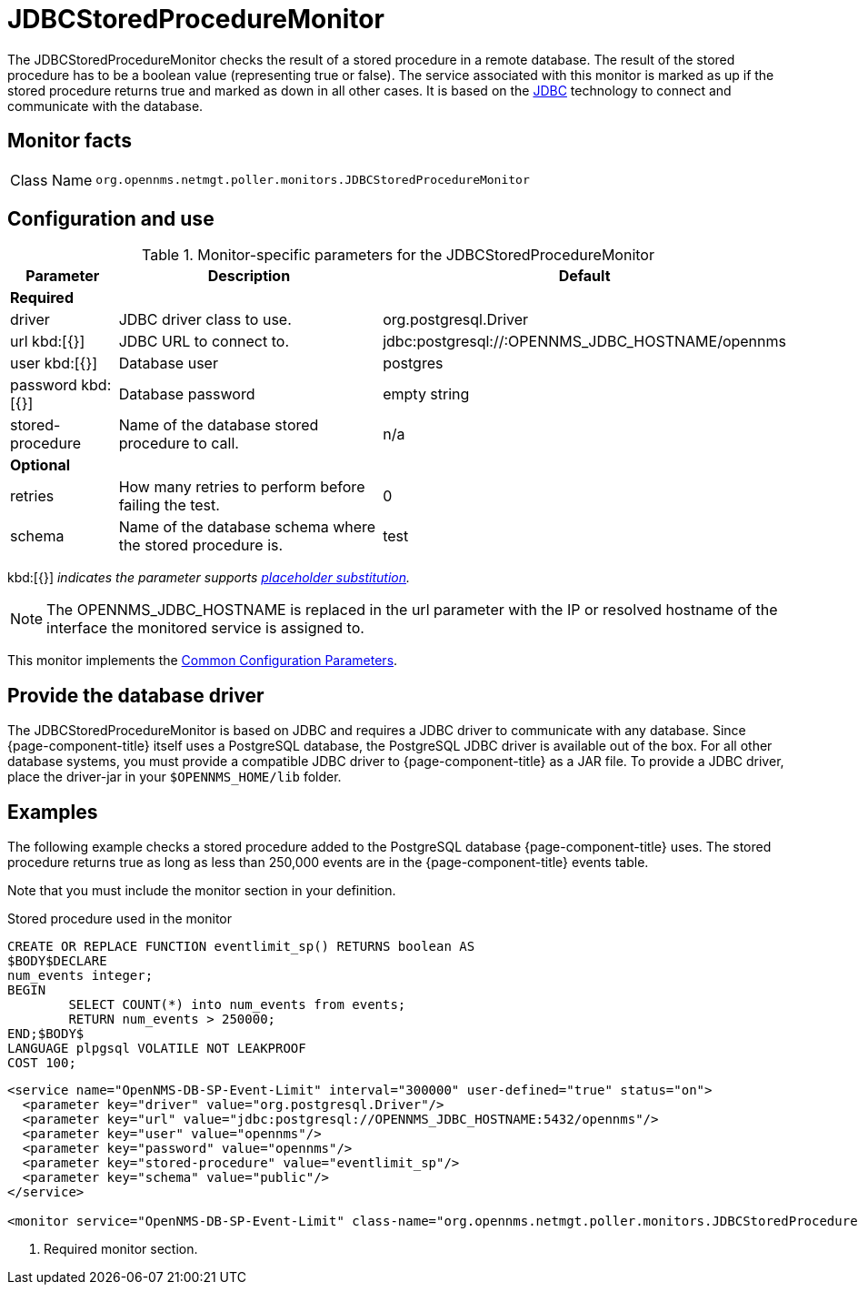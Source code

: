 
= JDBCStoredProcedureMonitor

The JDBCStoredProcedureMonitor checks the result of a stored procedure in a remote database.
The result of the stored procedure has to be a boolean value (representing true or false).
The service associated with this monitor is marked as up if the stored procedure returns true and marked as down in all other cases.
It is based on the http://www.oracle.com/technetwork/java/javase/jdbc/index.html[JDBC] technology to connect and communicate with the database.

== Monitor facts

[cols="1,7"]
|===
| Class Name
| `org.opennms.netmgt.poller.monitors.JDBCStoredProcedureMonitor`
|===

== Configuration and use

.Monitor-specific parameters for the JDBCStoredProcedureMonitor
[options="header"]
[cols="1,3,2"]
|===
| Parameter
| Description
| Default

3+|*Required*

| driver
| JDBC driver class to use.
| org.postgresql.Driver

| url kbd:[{}]
| JDBC URL to connect to.
|jdbc:postgresql://:OPENNMS_JDBC_HOSTNAME/opennms

| user kbd:[{}]
| Database user
| postgres

| password kbd:[{}]
| Database password
| empty string

| stored-procedure
| Name of the database stored procedure to call.
| n/a

3+|*Optional*

| retries
| How many retries to perform before failing the test.
| 0

| schema
| Name of the database schema where the stored procedure is.
| test
|===

kbd:[{}] _indicates the parameter supports <<reference:service-assurance/introduction.adoc#ref-service-assurance-monitors-placeholder-substitution-parameters, placeholder substitution>>._

NOTE: The OPENNMS_JDBC_HOSTNAME is replaced in the url parameter with the IP or resolved hostname of the interface the monitored service is assigned to.

This monitor implements the <<reference:service-assurance/introduction.adoc#ref-service-assurance-monitors-common-parameters, Common Configuration Parameters>>.

== Provide the database driver

The JDBCStoredProcedureMonitor is based on JDBC and requires a JDBC driver to communicate with any database.
Since {page-component-title} itself uses a PostgreSQL database, the PostgreSQL JDBC driver is available out of the box.
For all other database systems, you must provide a compatible JDBC driver to {page-component-title} as a JAR file.
To provide a JDBC driver, place the driver-jar in your `$OPENNMS_HOME/lib` folder.

== Examples

The following example checks a stored procedure added to the PostgreSQL database {page-component-title} uses.
The stored procedure returns true as long as less than 250,000 events are in the {page-component-title} events table.

Note that you must include the monitor section in your definition.

.Stored procedure used in the monitor
[source, sql]
----
CREATE OR REPLACE FUNCTION eventlimit_sp() RETURNS boolean AS
$BODY$DECLARE
num_events integer;
BEGIN
	SELECT COUNT(*) into num_events from events;
	RETURN num_events > 250000;
END;$BODY$
LANGUAGE plpgsql VOLATILE NOT LEAKPROOF
COST 100;
----

[source, xml]
----
<service name="OpenNMS-DB-SP-Event-Limit" interval="300000" user-defined="true" status="on">
  <parameter key="driver" value="org.postgresql.Driver"/>
  <parameter key="url" value="jdbc:postgresql://OPENNMS_JDBC_HOSTNAME:5432/opennms"/>
  <parameter key="user" value="opennms"/>
  <parameter key="password" value="opennms"/>
  <parameter key="stored-procedure" value="eventlimit_sp"/>
  <parameter key="schema" value="public"/>
</service>

<monitor service="OpenNMS-DB-SP-Event-Limit" class-name="org.opennms.netmgt.poller.monitors.JDBCStoredProcedureMonitor"/> <1>
----
<1> Required monitor section.
